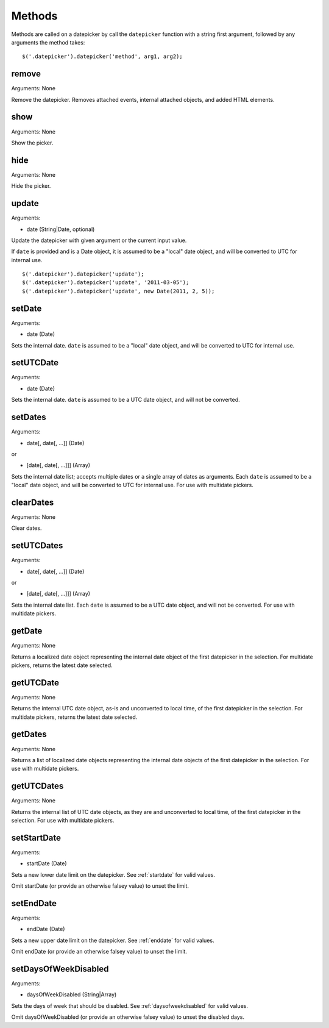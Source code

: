 Methods
=======

Methods are called on a datepicker by call the ``datepicker`` function with a string first argument, followed by any arguments the method takes::

    $('.datepicker').datepicker('method', arg1, arg2);


remove
------

Arguments: None

Remove the datepicker.  Removes attached events, internal attached objects, and added HTML elements.


show
----

Arguments: None

Show the picker.


hide
----

Arguments: None

Hide the picker.


update
------

Arguments:

* date (String|Date, optional)

Update the datepicker with given argument or the current input value.

If ``date`` is provided and is a Date object, it is assumed to be a "local" date object, and will be converted to UTC for internal use.

::

    $('.datepicker').datepicker('update');
    $('.datepicker').datepicker('update', '2011-03-05');
    $('.datepicker').datepicker('update', new Date(2011, 2, 5));


setDate
-------

Arguments:

* date (Date)

Sets the internal date.  ``date`` is assumed to be a "local" date object, and will be converted to UTC for internal use.


setUTCDate
----------

Arguments:

* date (Date)

Sets the internal date.  ``date`` is assumed to be a UTC date object, and will not be converted.


setDates
--------

Arguments:

* date[, date[, ...]] (Date)

or

* [date[, date[, ...]]] (Array)

Sets the internal date list; accepts multiple dates or a single array of dates as arguments.  Each ``date`` is assumed to be a "local" date object, and will be converted to UTC for internal use.  For use with multidate pickers.


clearDates
----------

Arguments: None

Clear dates.


setUTCDates
-----------

Arguments:

* date[, date[, ...]] (Date)

or

* [date[, date[, ...]]] (Array)

Sets the internal date list.  Each ``date`` is assumed to be a UTC date object, and will not be converted.  For use with multidate pickers.


getDate
-------

Arguments: None

Returns a localized date object representing the internal date object of the first datepicker in the selection.  For multidate pickers, returns the latest date selected.


getUTCDate
----------

Arguments: None

Returns the internal UTC date object, as-is and unconverted to local time, of the first datepicker in the selection.  For multidate pickers, returns the latest date selected.


getDates
--------

Arguments: None

Returns a list of localized date objects representing the internal date objects of the first datepicker in the selection.  For use with multidate pickers.


getUTCDates
-----------

Arguments: None

Returns the internal list of UTC date objects, as they are and unconverted to local time, of the first datepicker in the selection.  For use with multidate pickers.


setStartDate
------------

Arguments:

* startDate (Date)

Sets a new lower date limit on the datepicker.  See :ref:`startdate` for valid values.

Omit startDate (or provide an otherwise falsey value) to unset the limit.


setEndDate
----------

Arguments:

* endDate (Date)

Sets a new upper date limit on the datepicker.  See :ref:`enddate` for valid values.

Omit endDate (or provide an otherwise falsey value) to unset the limit.


setDaysOfWeekDisabled
---------------------

Arguments:

* daysOfWeekDisabled (String|Array)

Sets the days of week that should be disabled.  See :ref:`daysofweekdisabled` for valid values.

Omit daysOfWeekDisabled (or provide an otherwise falsey value) to unset the disabled days.
